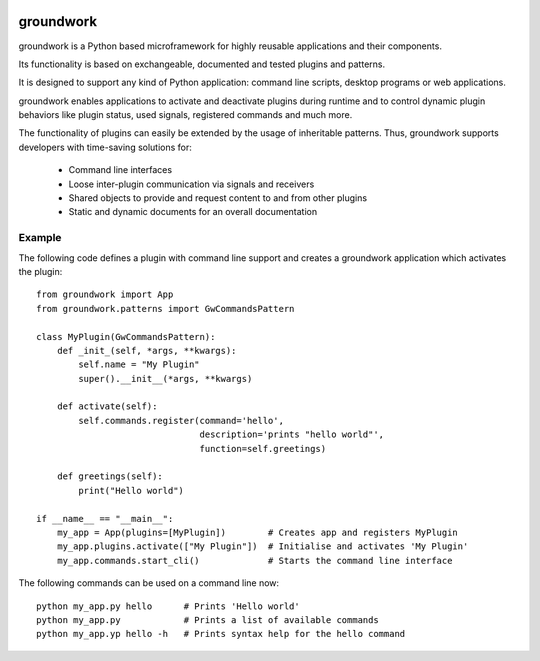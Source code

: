 .. image:: https://readthedocs.org/projects/groundwork/badge/?version=latest
   :target: http://groundwork.readthedocs.io/
   :width: 30%
.. image:: https://travis-ci.org/useblocks/groundwork.svg?branch=master
   :target: https://travis-ci.org/useblocks/groundwork
   :width: 30%

groundwork
----------

groundwork is a Python based microframework for highly reusable applications and their components.

Its functionality is based on exchangeable, documented and tested plugins and patterns.

It is designed to support any kind of Python application: command line scripts, desktop programs or web applications.

groundwork enables applications to activate and deactivate plugins during runtime and to control dynamic plugin
behaviors like plugin status, used signals, registered commands and much more.

The functionality of plugins can easily be extended by the usage of inheritable patterns.
Thus, groundwork supports developers with time-saving solutions for:

    * Command line interfaces
    * Loose inter-plugin communication via signals and receivers
    * Shared objects to provide and request content to and from other plugins
    * Static and dynamic documents for an overall documentation

Example
~~~~~~~
The following code defines a plugin with command line support and creates a groundwork application which activates
the plugin::

    from groundwork import App
    from groundwork.patterns import GwCommandsPattern

    class MyPlugin(GwCommandsPattern):
        def _init_(self, *args, **kwargs):
            self.name = "My Plugin"
            super().__init__(*args, **kwargs)

        def activate(self):
            self.commands.register(command='hello',
                                   description='prints "hello world"',
                                   function=self.greetings)

        def greetings(self):
            print("Hello world")

    if __name__ == "__main__":
        my_app = App(plugins=[MyPlugin])        # Creates app and registers MyPlugin
        my_app.plugins.activate(["My Plugin"])  # Initialise and activates 'My Plugin'
        my_app.commands.start_cli()             # Starts the command line interface

The following commands can be used on a command line now::

    python my_app.py hello      # Prints 'Hello world'
    python my_app.py            # Prints a list of available commands
    python my_app.yp hello -h   # Prints syntax help for the hello command 

